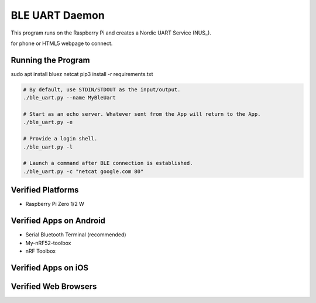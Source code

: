 ===============
BLE UART Daemon
===============

This program runs on the Raspberry Pi and creates a Nordic UART Service (NUS_).

.. NUS_: https://infocenter.nordicsemi.com/index.jsp?topic=%2Fcom.nordic.infocenter.sdk5.v14.0.0%2Fble_sdk_app_nus_eval.html

for phone or HTML5 webpage to connect.

.. image:: docs/login.gif
  :width: 400
  :alt: Login example


Running the Program
-------------------

sudo apt install bluez netcat
pip3 install -r requirements.txt

.. code-block:: bash

  # By default, use STDIN/STDOUT as the input/output.
  ./ble_uart.py --name MyBleUart

  # Start as an echo server. Whatever sent from the App will return to the App.
  ./ble_uart.py -e

  # Provide a login shell.
  ./ble_uart.py -l

  # Launch a command after BLE connection is established.
  ./ble_uart.py -c "netcat google.com 80"


Verified Platforms
------------------

* Raspberry Pi Zero 1/2 W


Verified Apps on Android
------------------------

* Serial Bluetooth Terminal (recommended)
* My-nRF52-toolbox
* nRF Toolbox

Verified Apps on iOS
--------------------

Verified Web Browsers
---------------------
